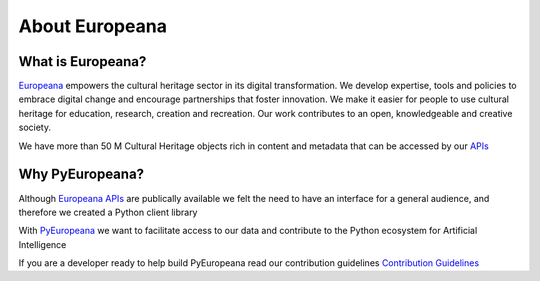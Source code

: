 About Europeana
================

What is Europeana?
-------------------

`Europeana <https://www.europeana.eu/en/about-us>`_ empowers the cultural heritage sector in its digital transformation.  We develop expertise, tools and policies to embrace digital change and encourage partnerships that foster innovation.  We make it easier for people to use cultural heritage for education, research, creation and recreation. Our work contributes to an open, knowledgeable and creative society.

We have more than 50 M Cultural Heritage objects rich in content and metadata that can be accessed by our `APIs <https://pro.europeana.eu/page/apis>`_


Why PyEuropeana?
-------------------

Although `Europeana APIs <https://pro.europeana.eu/page/apis>`_ are publically available we felt the need to have an interface for a general audience, and therefore we created a Python client library

With `PyEuropeana <https://github.com/europeana/rd-europeana-python-api>`_ we want to facilitate access to our data and contribute to the Python ecosystem for Artificial Intelligence

If you are a developer ready to help build PyEuropeana read our contribution guidelines `Contribution Guidelines <https://github.com/europeana/rd-europeana-python-api/blob/master/CONTRIBUTING.md>`_ 










